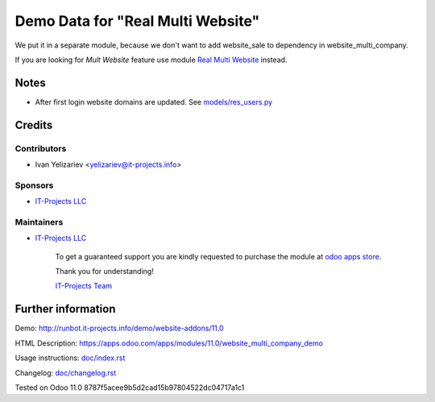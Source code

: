 ====================================
 Demo Data for "Real Multi Website"
====================================


We put it in a separate module, because we don't want to add website_sale to dependency in website_multi_company.

If you are looking for *Mult Website* feature use module `Real Multi Website <https://apps.odoo.com/apps/modules/11.0/website_multi_company_demo>`_ instead.

Notes
=====

* After first login website domains are updated. See `<models/res_users.py>`_

Credits
=======

Contributors
------------
* Ivan Yelizariev <yelizariev@it-projects.info>

Sponsors
--------
* `IT-Projects LLC <https://it-projects.info>`__

Maintainers
-----------
* `IT-Projects LLC <https://it-projects.info>`__

      To get a guaranteed support you are kindly requested to purchase the module at `odoo apps store <https://apps.odoo.com/apps/modules/11.0/website_multi_company/>`__.

      Thank you for understanding!

      `IT-Projects Team <https://www.it-projects.info/team>`__

Further information
===================

Demo: http://runbot.it-projects.info/demo/website-addons/11.0

HTML Description: https://apps.odoo.com/apps/modules/11.0/website_multi_company_demo

Usage instructions: `<doc/index.rst>`_

Changelog: `<doc/changelog.rst>`_

Tested on Odoo 11.0 8787f5acee9b5d2cad15b97804522dc04717a1c1
